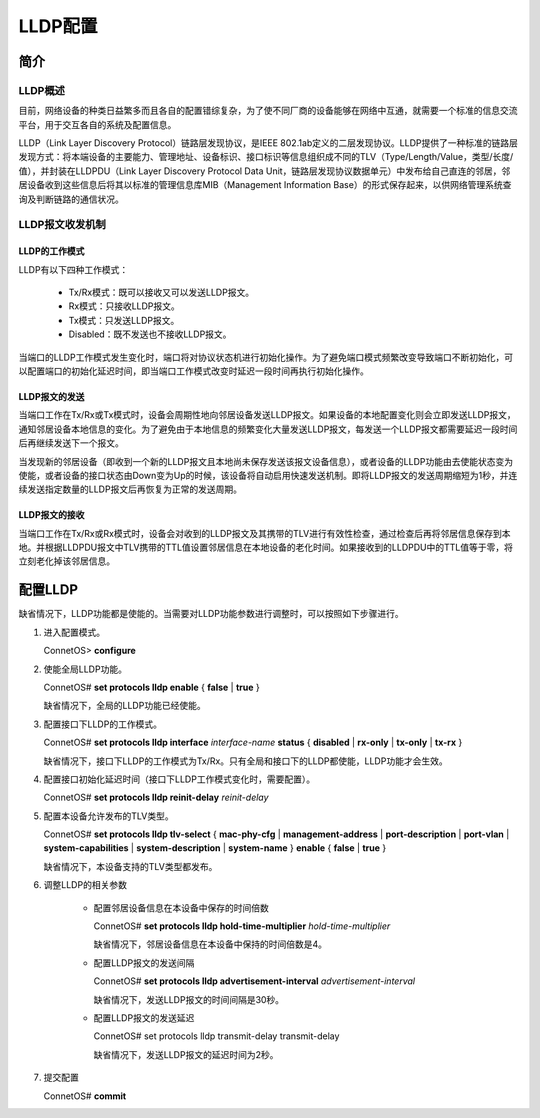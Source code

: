 LLDP配置
=======================================

简介
---------------------------------------

LLDP概述
+++++++++++++++++++++++++++++++++++++++
目前，网络设备的种类日益繁多而且各自的配置错综复杂，为了使不同厂商的设备能够在网络中互通，就需要一个标准的信息交流平台，用于交互各自的系统及配置信息。

LLDP（Link Layer Discovery Protocol）链路层发现协议，是IEEE 802.1ab定义的二层发现协议。LLDP提供了一种标准的链路层发现方式：将本端设备的主要能力、管理地址、设备标识、接口标识等信息组织成不同的TLV（Type/Length/Value，类型/长度/值），并封装在LLDPDU（Link Layer Discovery Protocol Data Unit，链路层发现协议数据单元）中发布给自己直连的邻居，邻居设备收到这些信息后将其以标准的管理信息库MIB（Management Information Base）的形式保存起来，以供网络管理系统查询及判断链路的通信状况。

LLDP报文收发机制
+++++++++++++++++++++++++++++++++++++++

LLDP的工作模式
^^^^^^^^^^^^^^^^^^^^^^^^^^^^^^^^^^^^^^^
LLDP有以下四种工作模式：

 * Tx/Rx模式：既可以接收又可以发送LLDP报文。
 * Rx模式：只接收LLDP报文。
 * Tx模式：只发送LLDP报文。
 * Disabled：既不发送也不接收LLDP报文。

当端口的LLDP工作模式发生变化时，端口将对协议状态机进行初始化操作。为了避免端口模式频繁改变导致端口不断初始化，可以配置端口的初始化延迟时间，即当端口工作模式改变时延迟一段时间再执行初始化操作。

LLDP报文的发送
^^^^^^^^^^^^^^^^^^^^^^^^^^^^^^^^^^^^^^^
当端口工作在Tx/Rx或Tx模式时，设备会周期性地向邻居设备发送LLDP报文。如果设备的本地配置变化则会立即发送LLDP报文，通知邻居设备本地信息的变化。为了避免由于本地信息的频繁变化大量发送LLDP报文，每发送一个LLDP报文都需要延迟一段时间后再继续发送下一个报文。

当发现新的邻居设备（即收到一个新的LLDP报文且本地尚未保存发送该报文设备信息），或者设备的LLDP功能由去使能状态变为使能，或者设备的接口状态由Down变为Up的时候，该设备将自动启用快速发送机制。即将LLDP报文的发送周期缩短为1秒，并连续发送指定数量的LLDP报文后再恢复为正常的发送周期。

LLDP报文的接收
^^^^^^^^^^^^^^^^^^^^^^^^^^^^^^^^^^^^^^^
当端口工作在Tx/Rx或Rx模式时，设备会对收到的LLDP报文及其携带的TLV进行有效性检查，通过检查后再将邻居信息保存到本地。并根据LLDPDU报文中TLV携带的TTL值设置邻居信息在本地设备的老化时间。如果接收到的LLDPDU中的TTL值等于零，将立刻老化掉该邻居信息。

配置LLDP
---------------------------------------
缺省情况下，LLDP功能都是使能的。当需要对LLDP功能参数进行调整时，可以按照如下步骤进行。

#. 进入配置模式。

   ConnetOS> **configure**

#. 使能全局LLDP功能。
   
   ConnetOS# **set protocols lldp enable** { **false** | **true** }

   缺省情况下，全局的LLDP功能已经使能。

#. 配置接口下LLDP的工作模式。

   ConnetOS# **set protocols lldp interface** *interface-name* **status** { **disabled** | **rx-only** | **tx-only** | **tx-rx** }

   缺省情况下，接口下LLDP的工作模式为Tx/Rx。只有全局和接口下的LLDP都使能，LLDP功能才会生效。

#. 配置接口初始化延迟时间（接口下LLDP工作模式变化时，需要配置）。

   ConnetOS# **set protocols lldp reinit-delay** *reinit-delay*

#. 配置本设备允许发布的TLV类型。

   ConnetOS# **set protocols lldp tlv-select** { **mac-phy-cfg** | **management-address** | **port-description** | **port-vlan** | **system-capabilities** | **system-description** | **system-name** } **enable** { **false** | **true** }

   缺省情况下，本设备支持的TLV类型都发布。

#. 调整LLDP的相关参数
   
    * 配置邻居设备信息在本设备中保存的时间倍数
      
      ConnetOS# **set protocols lldp hold-time-multiplier** *hold-time-multiplier*

      缺省情况下，邻居设备信息在本设备中保持的时间倍数是4。

    * 配置LLDP报文的发送间隔
     
      ConnetOS# **set protocols lldp advertisement-interval** *advertisement-interval*
      
      缺省情况下，发送LLDP报文的时间间隔是30秒。

    * 配置LLDP报文的发送延迟
      
      ConnetOS# set protocols lldp transmit-delay transmit-delay

      缺省情况下，发送LLDP报文的延迟时间为2秒。

#. 提交配置

   ConnetOS# **commit**
